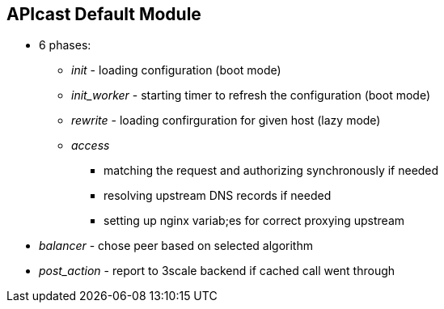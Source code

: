 :scrollbar:
:data-uri:
:noaudio:

== APIcast Default Module

* 6 phases:
** _init_ - loading configuration (boot mode)
** _init_worker_ - starting timer to refresh the configuration (boot mode)
** _rewrite_ - loading confirguration for given host (lazy mode)
** _access_
*** matching the request and authorizing synchronously if needed
*** resolving upstream DNS records if needed
*** setting up nginx variab;es for correct proxying upstream
* _balancer_ - chose peer based on selected algorithm
* _post_action_ - report to 3scale backend if cached call went through

ifdef::showscript[]

=== Transcript



endif::showscript[]
